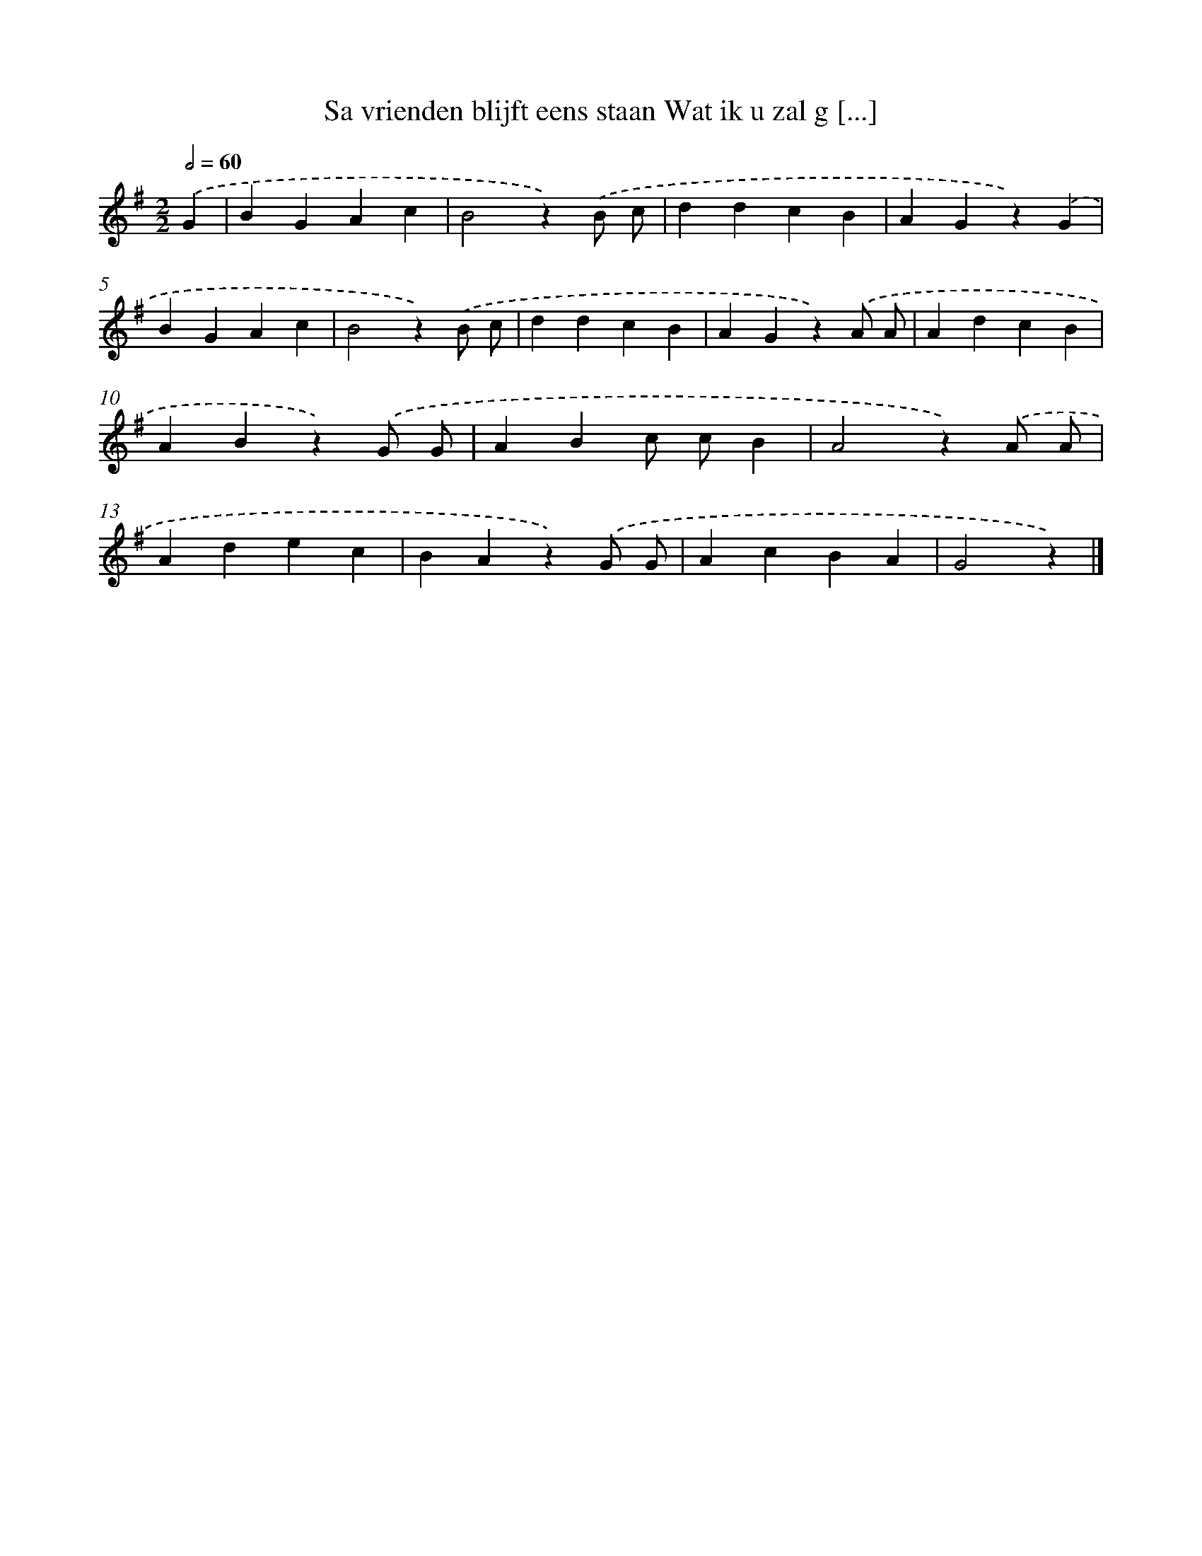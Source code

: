 X: 2286
T: Sa vrienden blijft eens staan Wat ik u zal g [...]
%%abc-version 2.0
%%abcx-abcm2ps-target-version 5.9.1 (29 Sep 2008)
%%abc-creator hum2abc beta
%%abcx-conversion-date 2018/11/01 14:35:49
%%humdrum-veritas 3147109118
%%humdrum-veritas-data 2788137976
%%continueall 1
%%barnumbers 0
L: 1/4
M: 2/2
Q: 1/2=60
K: G clef=treble
.('G [I:setbarnb 1]|
BGAc |
B2z).('B/ c/ |
ddcB |
AGz).('G |
BGAc |
B2z).('B/ c/ |
ddcB |
AGz).('A/ A/ |
AdcB |
ABz).('G/ G/ |
ABc/ c/B |
A2z).('A/ A/ |
Adec |
BAz).('G/ G/ |
AcBA |
G2z) |]
